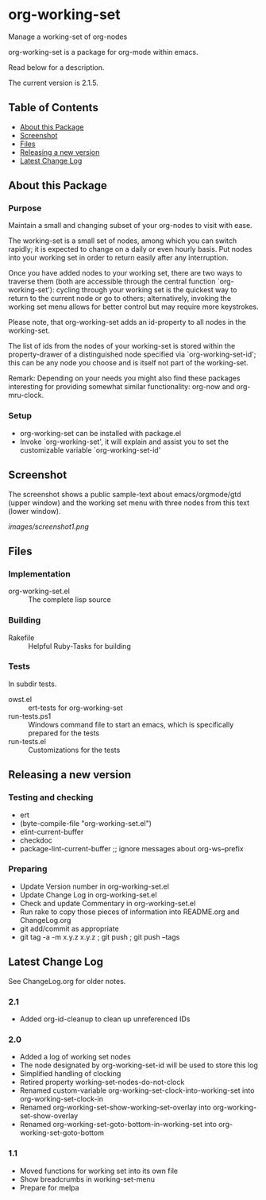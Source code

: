 * org-working-set

  Manage a working-set of org-nodes
  
  org-working-set is a package for org-mode within emacs.

  Read below for a description.

  The current version is 2.1.5.

** Table of Contents

   - [[#about-this-package][About this Package]]
   - [[#screenshot][Screenshot]]
   - [[#files][Files]]
   - [[#releasing-a-new-version][Releasing a new version]]
   - [[#latest-change-log][Latest Change Log]]

** About this Package

*** Purpose

    Maintain a small and changing subset of your org-nodes to visit with ease.
    
    The working-set is a small set of nodes, among which you can switch
    rapidly; it is expected to change on a daily or even hourly basis.  Put
    nodes into your working set in order to return easily after any
    interruption.
    
    Once you have added nodes to your working set, there are two ways to
    traverse them (both are accessible through the central function
    `org-working-set'): cycling through your working set is the quickest
    way to return to the current node or go to others; alternatively,
    invoking the working set menu allows for better control but may require
    more keystrokes.
    
    Please note, that org-working-set adds an id-property to all nodes in
    the working-set.
    
    The list of ids from the nodes of your working-set is stored within the
    property-drawer of a distinguished node specified via
    `org-working-set-id'; this can be any node you choose and is itself not
    part of the working-set.
    
    Remark: Depending on your needs you might also find these packages
    interesting for providing somewhat similar functionality: org-now and
    org-mru-clock.

*** Setup

    - org-working-set can be installed with package.el
    - Invoke `org-working-set', it will explain and assist you to set the
      customizable variable `org-working-set-id'

** Screenshot

   The screenshot shows a public sample-text about emacs/orgmode/gtd (upper window) 
   and the working set menu with three nodes from this text (lower window).

   [[images/screenshot1.png]]

** Files

*** Implementation

    - org-working-set.el :: The complete lisp source

*** Building

    - Rakefile :: Helpful Ruby-Tasks for building

*** Tests
    
    In subdir tests.

    - owst.el :: ert-tests for org-working-set
    - run-tests.ps1 :: Windows command file to start an emacs, which
                       is specifically prepared for the tests
    - run-tests.el :: Customizations for the tests

** Releasing a new version

*** Testing and checking

    - ert
    - (byte-compile-file "org-working-set.el")
    - elint-current-buffer
    - checkdoc
    - package-lint-current-buffer ;; ignore messages about org-ws--prefix

*** Preparing
    
    - Update Version number in org-working-set.el
    - Update Change Log in org-working-set.el
    - Check and update Commentary in org-working-set.el
    - Run rake to copy those pieces of information into 
      README.org and ChangeLog.org
    - git add/commit as appropriate 
    - git tag -a -m x.y.z x.y.z ; git push ; git push --tags

** Latest Change Log

   See ChangeLog.org for older notes.

*** 2.1

    - Added org-id-cleanup to clean up unreferenced IDs
  
*** 2.0

    - Added a log of working set nodes
    - The node designated by org-working-set-id will be used to store this log
    - Simplified handling of clocking
    - Retired property working-set-nodes-do-not-clock
    - Renamed custom-variable org-working-set-clock-into-working-set into
      org-working-set-clock-in
    - Renamed org-working-set-show-working-set-overlay into
      org-working-set-show-overlay
    - Renamed org-working-set-goto-bottom-in-working-set into
      org-working-set-goto-bottom
  
*** 1.1

    - Moved functions for working set into its own file
    - Show breadcrumbs in working-set-menu
    - Prepare for melpa
  


